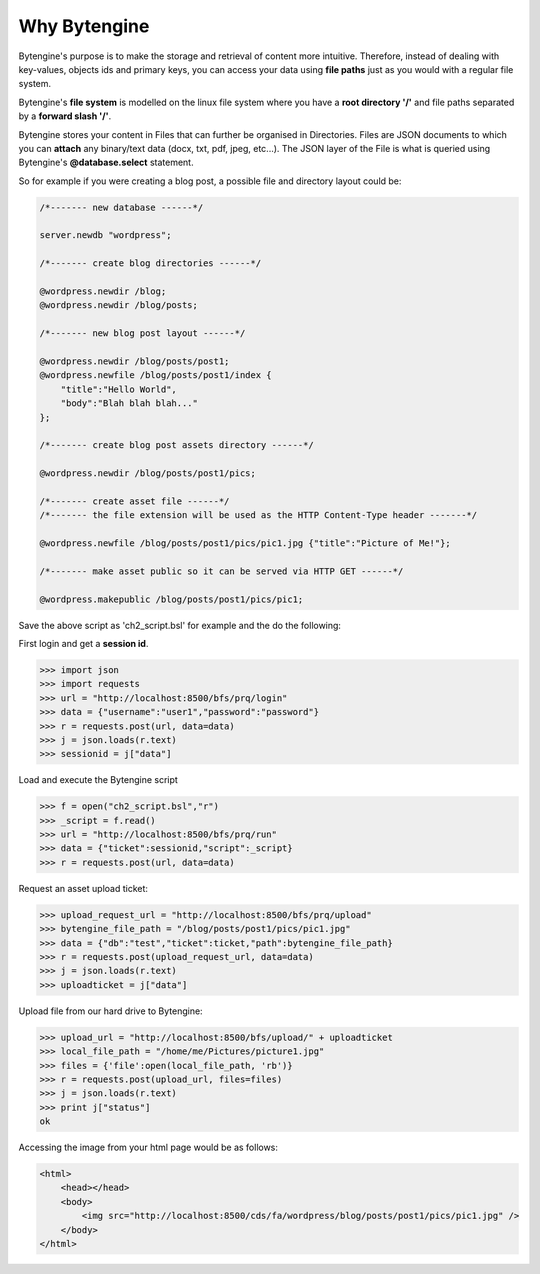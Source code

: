 *************
Why Bytengine
*************

Bytengine's purpose is to make the storage and retrieval of content more intuitive.
Therefore, instead of dealing with key-values, objects ids and primary keys, you can access
your data  using **file paths** just as you would with a regular file system.

Bytengine's **file system** is modelled on the linux file system where you have a **root directory '/'**
and file paths separated by a **forward slash '/'**.

Bytengine stores your content in Files that can further be organised in Directories. Files
are JSON documents to which you can **attach** any binary/text data (docx, txt, pdf, jpeg, etc...).
The JSON layer of the File is what is queried using Bytengine's **@database.select** statement.

So for example if you were creating a blog post, a possible file and directory layout could be:

.. code-block:: guess

    /*------- new database ------*/

    server.newdb "wordpress";

    /*------- create blog directories ------*/

    @wordpress.newdir /blog;
    @wordpress.newdir /blog/posts;

    /*------- new blog post layout ------*/
    
    @wordpress.newdir /blog/posts/post1;
    @wordpress.newfile /blog/posts/post1/index {
        "title":"Hello World",
        "body":"Blah blah blah..."
    };
    
    /*------- create blog post assets directory ------*/

    @wordpress.newdir /blog/posts/post1/pics;

    /*------- create asset file ------*/
    /*------- the file extension will be used as the HTTP Content-Type header -------*/

    @wordpress.newfile /blog/posts/post1/pics/pic1.jpg {"title":"Picture of Me!"};

    /*------- make asset public so it can be served via HTTP GET ------*/

    @wordpress.makepublic /blog/posts/post1/pics/pic1;

Save the above script as 'ch2_script.bsl' for example and the do the following:

First login and get a **session id**.

.. code-block:: python

    >>> import json
    >>> import requests
    >>> url = "http://localhost:8500/bfs/prq/login"
    >>> data = {"username":"user1","password":"password"}
    >>> r = requests.post(url, data=data)
    >>> j = json.loads(r.text)
    >>> sessionid = j["data"]

Load and execute the Bytengine script

.. code-block:: python

    >>> f = open("ch2_script.bsl","r")
    >>> _script = f.read()
    >>> url = "http://localhost:8500/bfs/prq/run"
    >>> data = {"ticket":sessionid,"script":_script}
    >>> r = requests.post(url, data=data)

Request an asset upload ticket:

.. code-block:: python

    >>> upload_request_url = "http://localhost:8500/bfs/prq/upload"
    >>> bytengine_file_path = "/blog/posts/post1/pics/pic1.jpg"
    >>> data = {"db":"test","ticket":ticket,"path":bytengine_file_path}
    >>> r = requests.post(upload_request_url, data=data)
    >>> j = json.loads(r.text)
    >>> uploadticket = j["data"]

Upload file from our hard drive to Bytengine:

.. code-block:: python

    >>> upload_url = "http://localhost:8500/bfs/upload/" + uploadticket
    >>> local_file_path = "/home/me/Pictures/picture1.jpg"
    >>> files = {'file':open(local_file_path, 'rb')}
    >>> r = requests.post(upload_url, files=files)
    >>> j = json.loads(r.text)
    >>> print j["status"]
    ok

Accessing the image from your html page would be as follows:

.. code-block:: html

    <html>
        <head></head>
        <body>
            <img src="http://localhost:8500/cds/fa/wordpress/blog/posts/post1/pics/pic1.jpg" />
        </body>
    </html>
